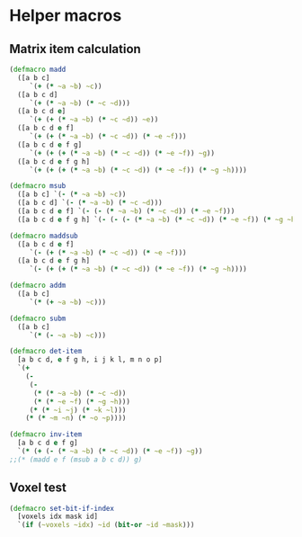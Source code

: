 #+SEQ_TODO:       TODO(t) INPROGRESS(i) WAITING(w@) | DONE(d) CANCELED(c@)
#+TAGS:           Write(w) Update(u) Fix(f) Check(c) noexport(n)
#+EXPORT_EXCLUDE_TAGS: noexport

* Helper macros
** Matrix item calculation
#+BEGIN_SRC clojure :noweb-ref mat-ops  
  (defmacro madd
    ([a b c]
       `(+ (* ~a ~b) ~c))
    ([a b c d]
       `(+ (* ~a ~b) (* ~c ~d)))
    ([a b c d e]
       `(+ (+ (* ~a ~b) (* ~c ~d)) ~e))
    ([a b c d e f]
       `(+ (+ (* ~a ~b) (* ~c ~d)) (* ~e ~f)))
    ([a b c d e f g]
       `(+ (+ (+ (* ~a ~b) (* ~c ~d)) (* ~e ~f)) ~g))
    ([a b c d e f g h]
       `(+ (+ (+ (* ~a ~b) (* ~c ~d)) (* ~e ~f)) (* ~g ~h))))
  
  (defmacro msub
    ([a b c] `(- (* ~a ~b) ~c))
    ([a b c d] `(- (* ~a ~b) (* ~c ~d)))
    ([a b c d e f] `(- (- (* ~a ~b) (* ~c ~d)) (* ~e ~f)))
    ([a b c d e f g h] `(- (- (- (* ~a ~b) (* ~c ~d)) (* ~e ~f)) (* ~g ~h))))
  
  (defmacro maddsub
    ([a b c d e f]
       `(- (+ (* ~a ~b) (* ~c ~d)) (* ~e ~f)))
    ([a b c d e f g h]
       `(- (+ (+ (* ~a ~b) (* ~c ~d)) (* ~e ~f)) (* ~g ~h))))
  
  (defmacro addm
    ([a b c]
       `(* (+ ~a ~b) ~c)))
  
  (defmacro subm
    ([a b c]
       `(* (- ~a ~b) ~c)))
  
  (defmacro det-item
    [a b c d, e f g h, i j k l, m n o p]
    `(+
      (-
       (-
        (* (* ~a ~b) (* ~c ~d))
        (* (* ~e ~f) (* ~g ~h)))
       (* (* ~i ~j) (* ~k ~l)))
      (* (* ~m ~n) (* ~o ~p))))
  
  (defmacro inv-item
    [a b c d e f g]
    `(* (+ (- (* ~a ~b) (* ~c ~d)) (* ~e ~f)) ~g))
  ;;(* (madd e f (msub a b c d)) g)
#+END_SRC
** Voxel test
#+BEGIN_SRC clojure :noweb-ref voxel-ops
  (defmacro set-bit-if-index
    [voxels idx mask id]
    `(if (~voxels ~idx) ~id (bit-or ~id ~mask)))
#+END_SRC
** Tangle for CLJ & CLJS                                     :noexport:
#+BEGIN_SRC clojure :tangle babel/src/cljx/thi/ng/geom/macros/core.clj :noweb yes :mkdirp yes :padline no
  (ns thi.ng.geom.macros.core)
  
  <<mat-ops>>
#+END_SRC
#+BEGIN_SRC clojure :tangle babel/src/cljx/thi/ng/geom/macros/voxel.clj :noweb yes :mkdirp yes :padline no
  (ns thi.ng.geom.macros.voxel)
  
  <<voxel-ops>>
#+END_SRC
